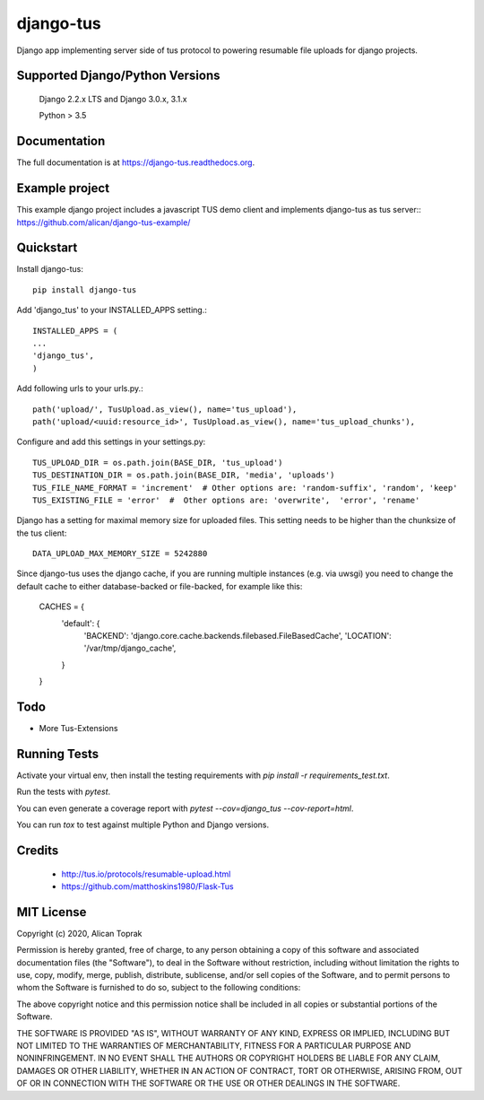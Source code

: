 =============================
django-tus
=============================

.. image:: https://badge.fury.io/py/django-tus.png
    :target: https://badge.fury.io/py/django-tus

.. image:: https://travis-ci.org/alican/django-tus.png?branch=master
    :target: https://travis-ci.org/alican/django-tus

Django app implementing server side of tus protocol to powering resumable file uploads for django projects.

Supported Django/Python Versions
---------------------------------

    Django 2.2.x LTS and
    Django 3.0.x, 3.1.x

    Python > 3.5

Documentation
-------------

The full documentation is at https://django-tus.readthedocs.org.

Example project
---------------

This example django project includes a javascript TUS demo client and implements django-tus as tus server:: https://github.com/alican/django-tus-example/

Quickstart
-------------

Install django-tus::

    pip install django-tus


Add 'django_tus' to your INSTALLED_APPS setting.::

    INSTALLED_APPS = (
    ...
    'django_tus',
    )

Add following urls to your urls.py.::

    path('upload/', TusUpload.as_view(), name='tus_upload'),
    path('upload/<uuid:resource_id>', TusUpload.as_view(), name='tus_upload_chunks'),


Configure and add this settings in your settings.py::

    TUS_UPLOAD_DIR = os.path.join(BASE_DIR, 'tus_upload')
    TUS_DESTINATION_DIR = os.path.join(BASE_DIR, 'media', 'uploads')
    TUS_FILE_NAME_FORMAT = 'increment'  # Other options are: 'random-suffix', 'random', 'keep'
    TUS_EXISTING_FILE = 'error'  #  Other options are: 'overwrite',  'error', 'rename'


Django has a setting for maximal memory size for uploaded files. This setting needs to be higher than the chunksize of
the tus client::

    DATA_UPLOAD_MAX_MEMORY_SIZE = 5242880

Since django-tus uses the django cache, if you are running multiple instances (e.g. via uwsgi) you need to change
the default cache to either database-backed or file-backed, for example like this:

    CACHES = {
      'default': {
        'BACKEND': 'django.core.cache.backends.filebased.FileBasedCache',
        'LOCATION': '/var/tmp/django_cache',
      }
    }

Todo
--------

* More Tus-Extensions

Running Tests
--------------

Activate your virtual env, then install the testing requirements with `pip install -r requirements_test.txt`.

Run the tests with `pytest`.

You can even generate a coverage report with `pytest --cov=django_tus --cov-report=html`.

You can run `tox` to test against multiple Python and Django versions.

Credits
---------

    * http://tus.io/protocols/resumable-upload.html
    * https://github.com/matthoskins1980/Flask-Tus


MIT License
-------------

Copyright (c) 2020, Alican Toprak

Permission is hereby granted, free of charge, to any person obtaining a copy of this software and associated documentation files (the "Software"), to deal in the Software without restriction, including without limitation the rights to use, copy, modify, merge, publish, distribute, sublicense, and/or sell copies of the Software, and to permit persons to whom the Software is furnished to do so, subject to the following conditions:

The above copyright notice and this permission notice shall be included in all copies or substantial portions of the Software.

THE SOFTWARE IS PROVIDED "AS IS", WITHOUT WARRANTY OF ANY KIND, EXPRESS OR IMPLIED, INCLUDING BUT NOT LIMITED TO THE WARRANTIES OF MERCHANTABILITY, FITNESS FOR A PARTICULAR PURPOSE AND NONINFRINGEMENT. IN NO EVENT SHALL THE AUTHORS OR COPYRIGHT HOLDERS BE LIABLE FOR ANY CLAIM, DAMAGES OR OTHER LIABILITY, WHETHER IN AN ACTION OF CONTRACT, TORT OR OTHERWISE, ARISING FROM, OUT OF OR IN CONNECTION WITH THE SOFTWARE OR THE USE OR OTHER DEALINGS IN THE SOFTWARE.





